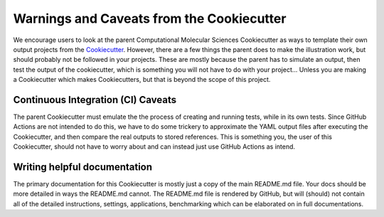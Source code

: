 Warnings and Caveats from the Cookiecutter
==========================================

We encourage users to look at the parent Computational Molecular Sciences Cookiecutter as ways to template their own output
projects from the `Cookiecutter <https://github.com/audreyr/cookiecutter>`_. However, there are a few things the
parent does to make the illustration work, but should probably not be followed in your projects. These are mostly
because the parent has to simulate an output, then test the output of the cookiecutter, which is something you will
not have to do with your project... Unless you are making a Cookiecutter which makes Cookiecutters, but that is
beyond the scope of this project.

Continuous Integration (CI) Caveats
-----------------------------------

The parent Cookiecutter must emulate the the process of creating and running tests, while in its own tests. Since
GitHub Actions are not intended to do this, we have to do some trickery to approximate the YAML output files
after executing the Cookiecutter, and then compare the real outputs to stored references.
This is something you, the user of this Cookiecutter, should not have to worry about
and can instead just use GitHub Actions as intend.


Writing helpful documentation
-----------------------------
The primary documentation for this Cookiecutter is mostly just a copy of the main README.md file. Your docs should be
more detailed in ways the README.md cannot. The README.md file is rendered by GitHub, but will (should) not contain all
of the detailed instructions, settings, applications, benchmarking which can be elaborated on in full documentations.
